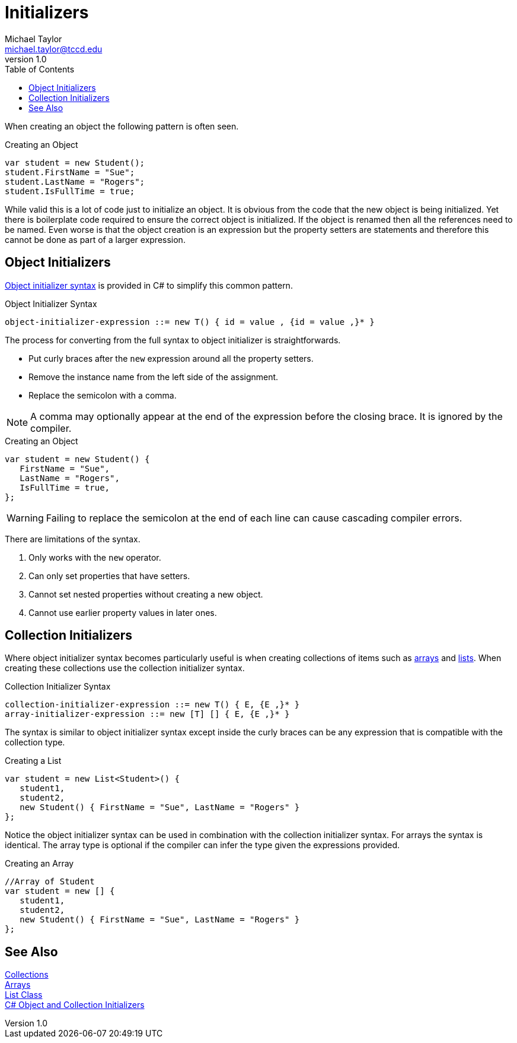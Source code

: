= Initializers
Michael Taylor <michael.taylor@tccd.edu>
v1.0
:toc:

When creating an object the following pattern is often seen.

.Creating an Object
[source,csharp]
----
var student = new Student();
student.FirstName = "Sue";
student.LastName = "Rogers";
student.IsFullTime = true;
----

While valid this is a lot of code just to initialize an object.
It is obvious from the code that the new object is being initialized.
Yet there is boilerplate code required to ensure the correct object is initialized.
If the object is renamed then all the references need to be named.
Even worse is that the object creation is an expression but the property setters are statements and therefore this cannot be done as part of a larger expression.

== Object Initializers

https://docs.microsoft.com/en-us/dotnet/csharp/programming-guide/classes-and-structs/object-and-collection-initializers[Object initializer syntax] is provided in C# to simplify this common pattern.

.Object Initializer Syntax
----
object-initializer-expression ::= new T() { id = value , {id = value ,}* }
----

The process for converting from the full syntax to object initializer is straightforwards.

- Put curly braces after the `new` expression around all the property setters.
- Remove the instance name from the left side of the assignment.
- Replace the semicolon with a comma.

NOTE: A comma may optionally appear at the end of the expression before the closing brace. It is ignored by the compiler.

.Creating an Object
[source,csharp]
----
var student = new Student() {
   FirstName = "Sue",
   LastName = "Rogers",
   IsFullTime = true,
};
----

WARNING: Failing to replace the semicolon at the end of each line can cause cascading compiler errors.

There are limitations of the syntax.

. Only works with the `new` operator.
. Can only set properties that have setters.
. Cannot set nested properties without creating a new object.
. Cannot use earlier property values in later ones.

== Collection Initializers

Where object initializer syntax becomes particularly useful is when creating collections of items such as link:arrays.adoc[arrays] and link:list.adoc[lists].
When creating these collections use the collection initializer syntax.

.Collection Initializer Syntax
----
collection-initializer-expression ::= new T() { E, {E ,}* }
array-initializer-expression ::= new [T] [] { E, {E ,}* }
----

The syntax is similar to object initializer syntax except inside the curly braces can be any expression that is compatible with the collection type.

.Creating a List
[source,csharp]
----
var student = new List<Student>() {
   student1,
   student2,
   new Student() { FirstName = "Sue", LastName = "Rogers" }
};
----

Notice the object initializer syntax can be used in combination with the collection initializer syntax.
For arrays the syntax is identical.
The array type is optional if the compiler can infer the type given the expressions provided.

.Creating an Array
[source,csharp]
----
//Array of Student
var student = new [] {
   student1,
   student2,
   new Student() { FirstName = "Sue", LastName = "Rogers" }
};
----

== See Also

link:readme.adoc[Collections] +
link:arrays.adoc[Arrays] +
link:list.adoc[List Class] +
https://docs.microsoft.com/en-us/dotnet/csharp/programming-guide/classes-and-structs/object-and-collection-initializers[C# Object and Collection Initializers] +